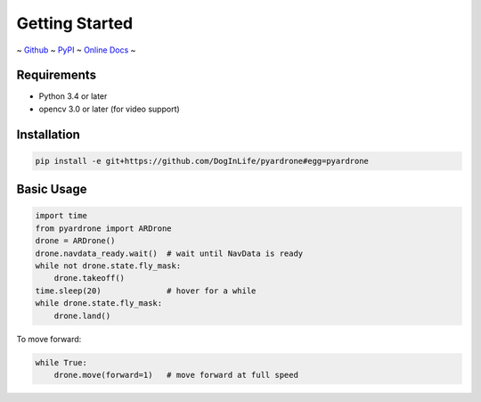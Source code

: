 Getting Started
===============

~ `Github <https://github.com/afg984/pyardrone>`_ ~
`PyPI <https://pypi.python.org/pypi/pyardrone>`_ ~
`Online Docs <https://afq984.github.io/pyardrone/>`_ ~

Requirements
------------

* Python 3.4 or later
* opencv 3.0 or later (for video support)

Installation
------------

.. code-block:: bash

    pip install -e git+https://github.com/DogInLife/pyardrone#egg=pyardrone

Basic Usage
-----------

.. code-block:: python3

    import time
    from pyardrone import ARDrone
    drone = ARDrone()
    drone.navdata_ready.wait()  # wait until NavData is ready
    while not drone.state.fly_mask:
        drone.takeoff()
    time.sleep(20)              # hover for a while
    while drone.state.fly_mask:
        drone.land()


To move forward:

.. code-block:: python3

    while True:
        drone.move(forward=1)   # move forward at full speed


.. seealso::

    *   :ref:`ardrone`
    *   `ARDrone Developer Guide from Parrot
        <https://github.com/afg984/pyardrone/raw/dev-resources/ARDrone_Developer_Guide.pdf>`_ (mirrored)
